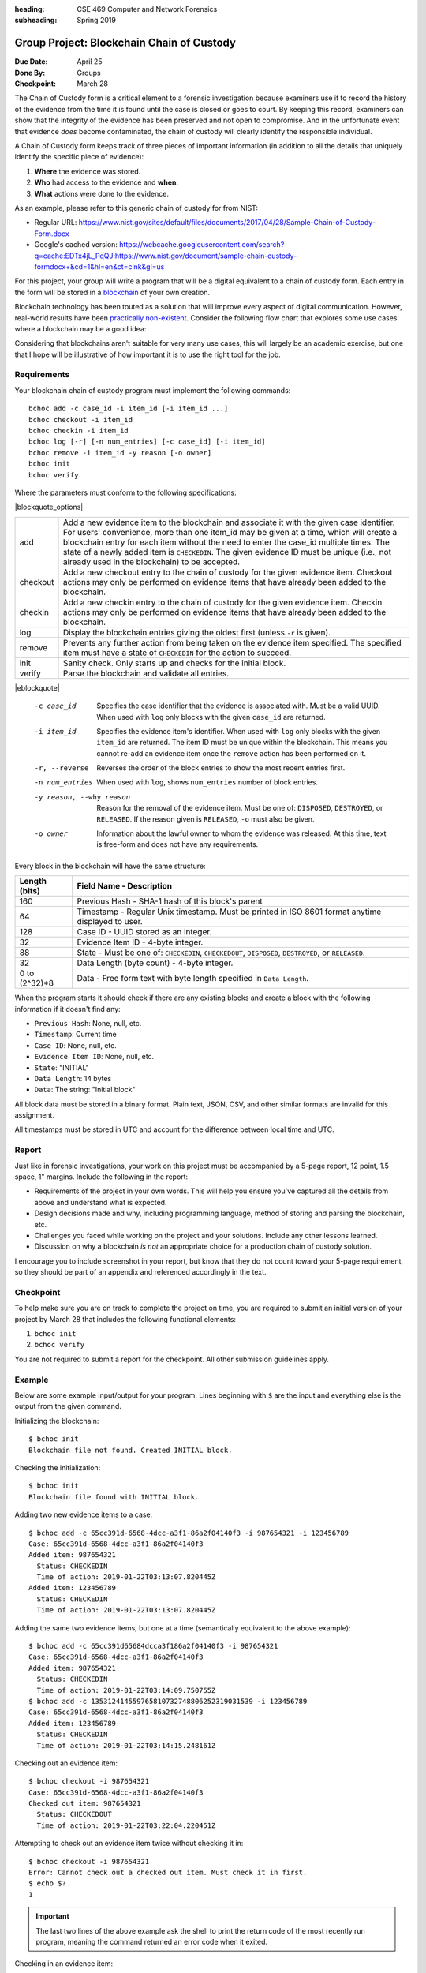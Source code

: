 :heading: CSE 469 Computer and Network Forensics
:subheading: Spring 2019

==========================================
Group Project: Blockchain Chain of Custody
==========================================

:Due Date: April 25
:Done By: Groups
:Checkpoint: March 28

The Chain of Custody form is a critical element to a forensic investigation because examiners use it to record the
history of the evidence from the time it is found until the case is closed or goes to court. By keeping this record,
examiners can show that the integrity of the evidence has been preserved and not open to compromise. And in the
unfortunate event that evidence *does* become contaminated, the chain of custody will clearly identify the responsible
individual.

A Chain of Custody form keeps track of three pieces of important information (in addition to all the details that
uniquely identify the specific piece of evidence):

1. **Where** the evidence was stored.
2. **Who** had access to the evidence and **when**.
3. **What** actions were done to the evidence.

As an example, please refer to this generic chain of custody for from NIST:

- Regular URL: https://www.nist.gov/sites/default/files/documents/2017/04/28/Sample-Chain-of-Custody-Form.docx
- Google's cached version: https://webcache.googleusercontent.com/search?q=cache:EDTx4jL_PqQJ:https://www.nist.gov/document/sample-chain-custody-formdocx+&cd=1&hl=en&ct=clnk&gl=us

For this project, your group will write a program that will be a digital equivalent to a chain of custody form. Each
entry in the form will be stored in a `blockchain <https://en.wikipedia.org/wiki/Blockchain>`__ of your own creation.

Blockchain technology has been touted as a solution that will improve every aspect of digital communication. However,
real-world results have been `practically non-existent
<https://www.computerworld.com/article/3324359/blockchain/blockchain-what-s-it-good-for-absolutely-nothing-report-finds.html>`__. Consider the following flow chart that explores some use cases where a blockchain may be a good idea:

.. image:: do_you_need_a_blockchain.jpg
   :scale: 50%
   :align: center

Considering that blockchains aren't suitable for very many use cases, this will largely be an academic exercise, but one
that I hope will be illustrative of how important it is to use the right tool for the job.


Requirements
------------

Your blockchain chain of custody program must implement the following commands::

   bchoc add -c case_id -i item_id [-i item_id ...]
   bchoc checkout -i item_id
   bchoc checkin -i item_id
   bchoc log [-r] [-n num_entries] [-c case_id] [-i item_id]
   bchoc remove -i item_id -y reason [-o owner]
   bchoc init
   bchoc verify

Where the parameters must conform to the following specifications:

|blockquote_options|

========  =================================================================
add       Add a new evidence item to the blockchain and associate it with
          the given case identifier. For users' convenience, more than one
          item_id may be given at a time, which will create a blockchain
          entry for each item without the need to enter the case_id multiple
          times. The state of a newly added item is ``CHECKEDIN``. The given
          evidence ID must be unique (i.e., not already used in the blockchain)
          to be accepted.
checkout  Add a new checkout entry to the chain of custody for the given
          evidence item. Checkout actions may only be performed on evidence
          items that have already been added to the blockchain.
checkin   Add a new checkin entry to the chain of custody for the given
          evidence item. Checkin actions may only be performed on evidence
          items that have already been added to the blockchain.
log       Display the blockchain entries giving the oldest first (unless ``-r``
          is given).
remove    Prevents any further action from being taken on the evidence item
          specified. The specified item must have a state of ``CHECKEDIN`` for
          the action to succeed.
init      Sanity check. Only starts up and checks for the initial block.
verify    Parse the blockchain and validate all entries.
========  =================================================================

|eblockquote|

   -c case_id
         Specifies the case identifier that the evidence is associated with.
         Must be a valid UUID. When used with ``log`` only blocks with the
         given ``case_id`` are returned.
   -i item_id
         Specifies the evidence item's identifier. When used with ``log`` only
         blocks with the given ``item_id`` are returned. The item ID must be
         unique within the blockchain. This means you cannot re-add an evidence
         item once the ``remove`` action has been performed on it.
   -r, --reverse
         Reverses the order of the block entries to show the most recent entries
         first.
   -n num_entries
         When used with ``log``, shows ``num_entries`` number of block entries.
   -y reason, --why reason
         Reason for the removal of the evidence item. Must be one of:
         ``DISPOSED``, ``DESTROYED``, or ``RELEASED``. If the reason given is
         ``RELEASED``, ``-o`` must also be given.
   -o owner
         Information about the lawful owner to whom the evidence was released.
         At this time, text is free-form and does not have any requirements.


Every block in the blockchain will have the same structure:

============= ====
Length (bits) Field Name - Description
============= ====
160           Previous Hash - SHA-1 hash of this block's parent
64            Timestamp - Regular Unix timestamp. Must be printed in ISO 8601 format anytime displayed to user.
128           Case ID - UUID stored as an integer.
32            Evidence Item ID - 4-byte integer.
88            State - Must be one of: ``CHECKEDIN``, ``CHECKEDOUT``, ``DISPOSED``, ``DESTROYED``, or ``RELEASED``.
32            Data Length (byte count) - 4-byte integer.
0 to (2^32)*8 Data - Free form text with byte length specified in ``Data Length``.
============= ====


When the program starts it should check if there are any existing blocks and create a block with the following
information if it doesn't find any:

- ``Previous Hash``: None, null, etc.
- ``Timestamp``: Current time
- ``Case ID``: None, null, etc.
- ``Evidence Item ID``: None, null, etc.
- ``State``: "INITIAL"
- ``Data Length``: 14 bytes
- ``Data``: The string: "Initial block"


All block data must be stored in a binary format. Plain text, JSON, CSV, and other similar formats are invalid for this
assignment.

All timestamps must be stored in UTC and account for the difference between local time and UTC.


Report
------

Just like in forensic investigations, your work on this project must be accompanied by a 5-page report, 12 point, 1.5
space, 1" margins. Include the following in the report:

- Requirements of the project in your own words. This will help you ensure you've captured all the details from above
  and understand what is expected.
- Design decisions made and why, including programming language, method of storing and parsing the blockchain, etc.
- Challenges you faced while working on the project and your solutions. Include any other lessons learned.
- Discussion on why a blockchain *is not* an appropriate choice for a production chain of custody solution.

I encourage you to include screenshot in your report, but know that they do not count toward your 5-page requirement, so
they should be part of an appendix and referenced accordingly in the text.


Checkpoint
----------

To help make sure you are on track to complete the project on time, you are required to submit an initial version of
your project by March 28 that includes the following functional elements:

1. ``bchoc init``
2. ``bchoc verify``

You are not required to submit a report for the checkpoint. All other submission guidelines apply.


Example
-------

Below are some example input/output for your program. Lines beginning with ``$`` are the input and everything else is
the output from the given command.

Initializing the blockchain::

   $ bchoc init
   Blockchain file not found. Created INITIAL block.

Checking the initialization::

   $ bchoc init
   Blockchain file found with INITIAL block.

Adding two new evidence items to a case::

   $ bchoc add -c 65cc391d-6568-4dcc-a3f1-86a2f04140f3 -i 987654321 -i 123456789
   Case: 65cc391d-6568-4dcc-a3f1-86a2f04140f3
   Added item: 987654321
     Status: CHECKEDIN
     Time of action: 2019-01-22T03:13:07.820445Z
   Added item: 123456789
     Status: CHECKEDIN
     Time of action: 2019-01-22T03:13:07.820445Z

Adding the same two evidence items, but one at a time (semantically equivalent to the above example)::

   $ bchoc add -c 65cc391d65684dcca3f186a2f04140f3 -i 987654321
   Case: 65cc391d-6568-4dcc-a3f1-86a2f04140f3
   Added item: 987654321
     Status: CHECKEDIN
     Time of action: 2019-01-22T03:14:09.750755Z
   $ bchoc add -c 135312414559765810732748806252319031539 -i 123456789
   Case: 65cc391d-6568-4dcc-a3f1-86a2f04140f3
   Added item: 123456789
     Status: CHECKEDIN
     Time of action: 2019-01-22T03:14:15.248161Z

Checking out an evidence item::

   $ bchoc checkout -i 987654321
   Case: 65cc391d-6568-4dcc-a3f1-86a2f04140f3
   Checked out item: 987654321
     Status: CHECKEDOUT
     Time of action: 2019-01-22T03:22:04.220451Z

Attempting to check out an evidence item twice without checking it in::

   $ bchoc checkout -i 987654321
   Error: Cannot check out a checked out item. Must check it in first.
   $ echo $?
   1

.. important::
   The last two lines of the above example ask the shell to print the return code of the most recently run program,
   meaning the command returned an error code when it exited.

Checking in an evidence item::

   $ bchoc checkin -i 987654321
   Case: 65cc391d-6568-4dcc-a3f1-86a2f04140f3
   Checked in item: 987654321
     Status: CHECKEDIN
     Time of action: 2019-01-22T03:24:25.729411Z

Looking at the last 2 entries in the log::

   $ bchoc log -r -n 2 -i 987654321
   Case: 65cc391d-6568-4dcc-a3f1-86a2f04140f3
   Item: 987654321
   Action: CHECKEDIN
   Time: 2019-01-22T03:24:25.729411Z

   Case: 65cc391d-6568-4dcc-a3f1-86a2f04140f3
   Item: 987654321
   Action: CHECKEDOUT
   Time: 2019-01-22T03:22:04.220451Z

Removing an item::

   $ bchoc remove -i 987654321 -y RELEASED -o "John Doe, 123 Cherry Ln, Pleasant, AZ 84848, 480-XXX-4321"
   Case: 65cc391d-6568-4dcc-a3f1-86a2f04140f3
   Removed item: 987654321
     Status: RELEASED
     Owner info: John Doe, 123 Cherry Ln, Pleasant, AZ 84848, 480-XXX-4321
     Time of action: 2019-01-22T03:24:25.729411Z

.. warning::
   Normally, you should be very careful about accepting user input that you later use and print to the screen. But for
   the purposes of this project, you don't need to worry about sanitizing input.

Verifying the blockchain::

   $ bchoc verify
   Transactions in blockchain: 6
   State of blockchain: CLEAN

Verifying the blockchain when it has errors::

   $ bchoc verify
   Transactions in blockchain: 6
   State of blockchain: ERROR
   Bad block: ca53b1f604b633a6bc3cf75325932596efc4717f
   Parent block: NOT FOUND

Or::

   $ bchoc verify
   Transactions in blockchain: 6
   State of blockchain: ERROR
   Bad block: 9afcca9016f56e3d12f66958436f92f6a61f8465
   Parent block: 99bcaaf29b1ff8dac2c529a8503d92e43921c335
   Two blocks found with same parent.

Or::

   $ bchoc verify
   Transactions in blockchain: 6
   State of blockchain: ERROR
   Bad block: 99bcaaf29b1ff8dac2c529a8503d92e43921c335
   Block contents do not match block checksum.

Or::

   $ bchoc verify
   Transactions in blockchain: 6
   State of blockchain: ERROR
   Bad block: e3f2b0427b57241225ba1ffc2b67fecd64d07613
   Item checked out or checked in after removal from chain.

.. note::
   For testing purposes, you can assume that a blockchain will only have one error in it. If this weren't the case, it
   would matter which direction you traverse the chain while validating, and I don't want you to have to worry about
   that.




Implementation
--------------

Your program must work on `Ubuntu 18.04 64-bit <http://releases.ubuntu.com/18.04/>`__ with the default packages
installed. You may find it helpful to set up a virtual machine to do your development. `VirtualBox
<https://www.virtualbox.org/>`_ is a free and open-source VM system.

If you wish to use packages that are not installed on Ubuntu 18.04 64-bit by default, please submit a file with your
code named ``packages``, with a list of packages that you would like installed before calling ``make``. Each line of
``packages`` must be a `valid package name <https://packages.ubuntu.com/bionic/>`__, one package per line. The submission
system will automatically install all the dependencies that the package lists.

For example, if you were going to write your assignment in `Haskell <https://www.haskell.org/>`_, you could install the
`GHC compiler <https://www.haskell.org/ghc/>`_ with the following ``packages`` file:

::

   ghc
   ghc-dynamic

We've created a `test script <hw1/test.sh>`_ called ``test.sh`` to help you test your program before compiling.

1. Download `test.sh <test script_>`_ to the directory where your code lives (including ``README`` and ``Makefile``).
2. Ensure that ``test.sh`` is executable: ``chmod +x test.sh``
3. Run: ``./test.sh``


Submission Instructions
-----------------------

You will need to submit your source code, along with a Makefile and README. The Makefile must create your executable,
called ``bchoc``, when the command ``make`` is run. Your README file must be plain text and should contain your name,
ASU ID, and a description of how your program works.

A prior TA compiled some resources on how to write a Makefile which might be helpful:

https://www.cs.swarthmore.edu/~newhall/unixhelp/howto_makefiles.html


Submission Site
---------------

Create an account to submit your assignment for all parts on the course submission site:
https://cse469s19.mikemabey.com/



.. |blockquote_options| raw:: html

   <blockquote class="options_table">

.. |eblockquote| raw:: html

   </blockquote>

